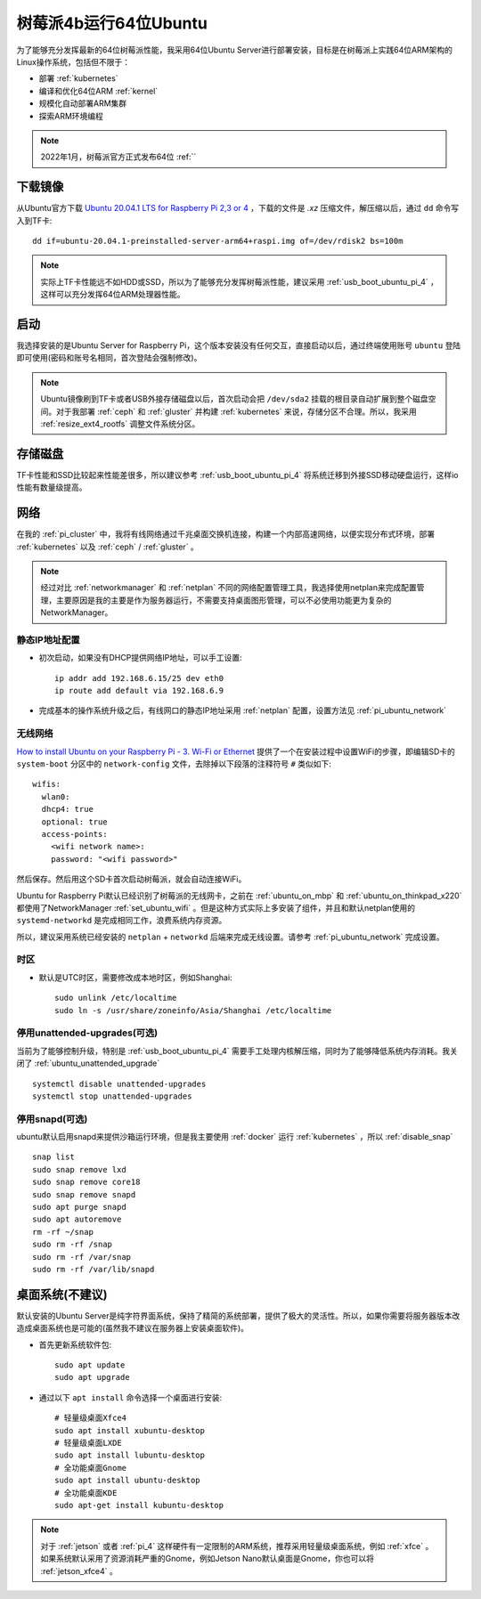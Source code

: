.. _ubuntu64bit_pi:

=======================
树莓派4b运行64位Ubuntu
=======================

为了能够充分发挥最新的64位树莓派性能，我采用64位Ubuntu Server进行部署安装，目标是在树莓派上实践64位ARM架构的Linux操作系统，包括但不限于：

- 部署 :ref:`kubernetes`
- 编译和优化64位ARM :ref:`kernel`
- 规模化自动部署ARM集群
- 探索ARM环境编程

.. note::

   2022年1月，树莓派官方正式发布64位 :ref:``

下载镜像
===========

从Ubuntu官方下载 `Ubuntu 20.04.1 LTS for Raspberry Pi 2,3 or 4 <https://ubuntu.com/download/raspberry-pi>`_ ，下载的文件是 `.xz` 压缩文件，解压缩以后，通过 ``dd`` 命令写入到TF卡::

   dd if=ubuntu-20.04.1-preinstalled-server-arm64+raspi.img of=/dev/rdisk2 bs=100m

.. note::

   实际上TF卡性能远不如HDD或SSD，所以为了能够充分发挥树莓派性能，建议采用 :ref:`usb_boot_ubuntu_pi_4` ，这样可以充分发挥64位ARM处理器性能。

启动
=======

我选择安装的是Ubuntu Server for Raspberry Pi，这个版本安装没有任何交互，直接启动以后，通过终端使用账号 ``ubuntu`` 登陆即可使用(密码和账号名相同，首次登陆会强制修改)。

.. note::

   Ubuntu镜像刷到TF卡或者USB外接存储磁盘以后，首次启动会把 ``/dev/sda2`` 挂载的根目录自动扩展到整个磁盘空间。对于我部署 :ref:`ceph` 和 :ref:`gluster` 并构建 :ref:`kubernetes` 来说，存储分区不合理。所以，我采用 :ref:`resize_ext4_rootfs` 调整文件系统分区。

存储磁盘
==========

TF卡性能和SSD比较起来性能差很多，所以建议参考 :ref:`usb_boot_ubuntu_pi_4` 将系统迁移到外接SSD移动硬盘运行，这样io性能有数量级提高。

网络
=====

在我的 :ref:`pi_cluster` 中，我将有线网络通过千兆桌面交换机连接，构建一个内部高速网络，以便实现分布式环境，部署 :ref:`kubernetes` 以及 :ref:`ceph` / :ref:`gluster` 。

.. note::

   经过对比 :ref:`networkmanager` 和 :ref:`netplan` 不同的网络配置管理工具，我选择使用netplan来完成配置管理，主要原因是我的主要是作为服务器运行，不需要支持桌面图形管理，可以不必使用功能更为复杂的NetworkManager。

静态IP地址配置
-----------------

- 初次启动，如果没有DHCP提供网络IP地址，可以手工设置::

   ip addr add 192.168.6.15/25 dev eth0
   ip route add default via 192.168.6.9

- 完成基本的操作系统升级之后，有线网口的静态IP地址采用 :ref:`netplan` 配置，设置方法见 :ref:`pi_ubuntu_network`

无线网络
----------

`How to install Ubuntu on your Raspberry Pi - 3. Wi-Fi or Ethernet <https://ubuntu.com/tutorials/how-to-install-ubuntu-on-your-raspberry-pi#3-wifi-or-ethernet>`_ 提供了一个在安装过程中设置WiFi的步骤，即编辑SD卡的 ``system-boot`` 分区中的 ``network-config`` 文件，去除掉以下段落的注释符号 ``#`` 类似如下::

   wifis:
     wlan0:
     dhcp4: true
     optional: true
     access-points:
       <wifi network name>:
       password: "<wifi password>"

然后保存。然后用这个SD卡首次启动树莓派，就会自动连接WiFi。

Ubuntu for Raspberry Pi默认已经识别了树莓派的无线网卡，之前在 :ref:`ubuntu_on_mbp` 和 :ref:`ubuntu_on_thinkpad_x220` 都使用了NetworkManager :ref:`set_ubuntu_wifi` 。但是这种方式实际上多安装了组件，并且和默认netplan使用的 ``systemd-networkd`` 是完成相同工作，浪费系统内存资源。

所以，建议采用系统已经安装的 ``netplan`` + ``networkd`` 后端来完成无线设置。请参考 :ref:`pi_ubuntu_network` 完成设置。

时区
-------

- 默认是UTC时区，需要修改成本地时区，例如Shanghai::

   sudo unlink /etc/localtime
   sudo ln -s /usr/share/zoneinfo/Asia/Shanghai /etc/localtime

停用unattended-upgrades(可选)
------------------------------

当前为了能够控制升级，特别是 :ref:`usb_boot_ubuntu_pi_4` 需要手工处理内核解压缩，同时为了能够降低系统内存消耗。我关闭了 :ref:`ubuntu_unattended_upgrade` ::

   systemctl disable unattended-upgrades
   systemctl stop unattended-upgrades

停用snapd(可选)
------------------

ubuntu默认启用snapd来提供沙箱运行环境，但是我主要使用 :ref:`docker` 运行 :ref:`kubernetes` ，所以 :ref:`disable_snap` ::

   snap list
   sudo snap remove lxd
   sudo snap remove core18
   sudo snap remove snapd
   sudo apt purge snapd
   sudo apt autoremove
   rm -rf ~/snap
   sudo rm -rf /snap
   sudo rm -rf /var/snap
   sudo rm -rf /var/lib/snapd

桌面系统(不建议)
==================

默认安装的Ubuntu Server是纯字符界面系统，保持了精简的系统部署，提供了极大的灵活性。所以，如果你需要将服务器版本改造成桌面系统也是可能的(虽然我不建议在服务器上安装桌面软件)。

- 首先更新系统软件包::

   sudo apt update
   sudo apt upgrade

- 通过以下 ``apt install`` 命令选择一个桌面进行安装::

   # 轻量级桌面Xfce4
   sudo apt install xubuntu-desktop
   # 轻量级桌面LXDE
   sudo apt install lubuntu-desktop
   # 全功能桌面Gnome
   sudo apt install ubuntu-desktop
   # 全功能桌面KDE
   sudo apt-get install kubuntu-desktop

.. note::

   对于 :ref:`jetson` 或者 :ref:`pi_4` 这样硬件有一定限制的ARM系统，推荐采用轻量级桌面系统，例如 :ref:`xfce` 。如果系统默认采用了资源消耗严重的Gnome，例如Jetson Nano默认桌面是Gnome，你也可以将 :ref:`jetson_xfce4` 。
